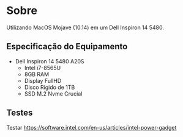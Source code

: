 #+STARTUP: indent
* Sobre
Utilizando MacOS Mojave (10.14) em um Dell Inspiron 14 5480.

** Especificação do Equipamento
- Dell Inspiron 14 5480 A20S
  - Intel i7-8565U
  - 8GB RAM
  - Display FullHD
  - Disco Rígido de 1TB
  - SSD M.2 Nvme Crucial





** Testes

Testar
https://software.intel.com/en-us/articles/intel-power-gadget
